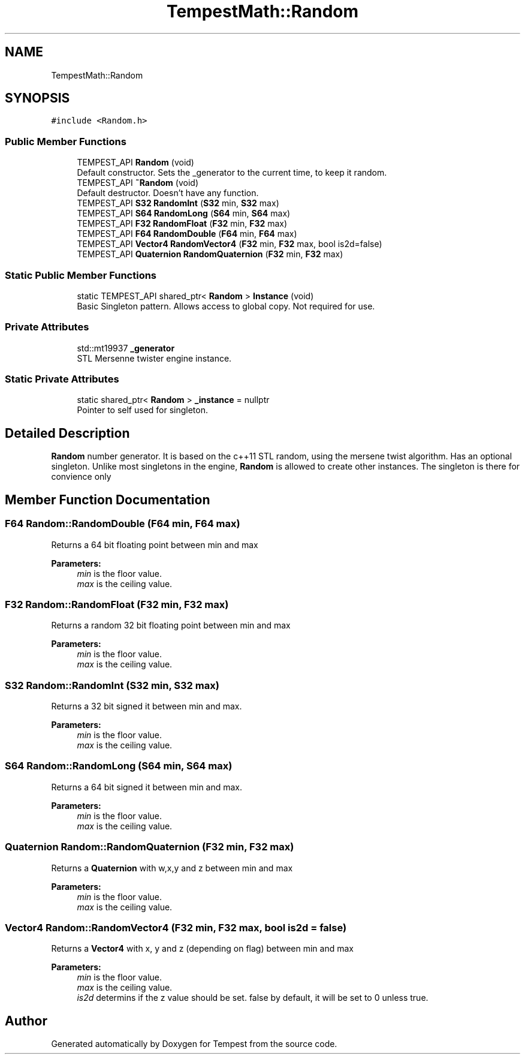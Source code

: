 .TH "TempestMath::Random" 3 "Wed Jan 8 2020" "Tempest" \" -*- nroff -*-
.ad l
.nh
.SH NAME
TempestMath::Random
.SH SYNOPSIS
.br
.PP
.PP
\fC#include <Random\&.h>\fP
.SS "Public Member Functions"

.in +1c
.ti -1c
.RI "TEMPEST_API \fBRandom\fP (void)"
.br
.RI "Default constructor\&. Sets the _generator to the current time, to keep it random\&. "
.ti -1c
.RI "TEMPEST_API \fB~Random\fP (void)"
.br
.RI "Default destructor\&. Doesn't have any function\&. "
.ti -1c
.RI "TEMPEST_API \fBS32\fP \fBRandomInt\fP (\fBS32\fP min, \fBS32\fP max)"
.br
.ti -1c
.RI "TEMPEST_API \fBS64\fP \fBRandomLong\fP (\fBS64\fP min, \fBS64\fP max)"
.br
.ti -1c
.RI "TEMPEST_API \fBF32\fP \fBRandomFloat\fP (\fBF32\fP min, \fBF32\fP max)"
.br
.ti -1c
.RI "TEMPEST_API \fBF64\fP \fBRandomDouble\fP (\fBF64\fP min, \fBF64\fP max)"
.br
.ti -1c
.RI "TEMPEST_API \fBVector4\fP \fBRandomVector4\fP (\fBF32\fP min, \fBF32\fP max, bool is2d=false)"
.br
.ti -1c
.RI "TEMPEST_API \fBQuaternion\fP \fBRandomQuaternion\fP (\fBF32\fP min, \fBF32\fP max)"
.br
.in -1c
.SS "Static Public Member Functions"

.in +1c
.ti -1c
.RI "static TEMPEST_API shared_ptr< \fBRandom\fP > \fBInstance\fP (void)"
.br
.RI "Basic Singleton pattern\&. Allows access to global copy\&. Not required for use\&. "
.in -1c
.SS "Private Attributes"

.in +1c
.ti -1c
.RI "std::mt19937 \fB_generator\fP"
.br
.RI "STL Mersenne twister engine instance\&. "
.in -1c
.SS "Static Private Attributes"

.in +1c
.ti -1c
.RI "static shared_ptr< \fBRandom\fP > \fB_instance\fP = nullptr"
.br
.RI "Pointer to self used for singleton\&. "
.in -1c
.SH "Detailed Description"
.PP 
\fBRandom\fP number generator\&. It is based on the c++11 STL random, using the mersene twist algorithm\&. Has an optional singleton\&. Unlike most singletons in the engine, \fBRandom\fP is allowed to create other instances\&. The singleton is there for convience only 
.SH "Member Function Documentation"
.PP 
.SS "\fBF64\fP Random::RandomDouble (\fBF64\fP min, \fBF64\fP max)"
Returns a 64 bit floating point between min and max 
.PP
\fBParameters:\fP
.RS 4
\fImin\fP is the floor value\&. 
.br
\fImax\fP is the ceiling value\&. 
.RE
.PP

.SS "\fBF32\fP Random::RandomFloat (\fBF32\fP min, \fBF32\fP max)"
Returns a random 32 bit floating point between min and max 
.PP
\fBParameters:\fP
.RS 4
\fImin\fP is the floor value\&. 
.br
\fImax\fP is the ceiling value\&. 
.RE
.PP

.SS "\fBS32\fP Random::RandomInt (\fBS32\fP min, \fBS32\fP max)"
Returns a 32 bit signed it between min and max\&. 
.PP
\fBParameters:\fP
.RS 4
\fImin\fP is the floor value\&. 
.br
\fImax\fP is the ceiling value\&. 
.RE
.PP

.SS "\fBS64\fP Random::RandomLong (\fBS64\fP min, \fBS64\fP max)"
Returns a 64 bit signed it between min and max\&. 
.PP
\fBParameters:\fP
.RS 4
\fImin\fP is the floor value\&. 
.br
\fImax\fP is the ceiling value\&. 
.RE
.PP

.SS "\fBQuaternion\fP Random::RandomQuaternion (\fBF32\fP min, \fBF32\fP max)"
Returns a \fBQuaternion\fP with w,x,y and z between min and max 
.PP
\fBParameters:\fP
.RS 4
\fImin\fP is the floor value\&. 
.br
\fImax\fP is the ceiling value\&. 
.RE
.PP

.SS "\fBVector4\fP Random::RandomVector4 (\fBF32\fP min, \fBF32\fP max, bool is2d = \fCfalse\fP)"
Returns a \fBVector4\fP with x, y and z (depending on flag) between min and max 
.PP
\fBParameters:\fP
.RS 4
\fImin\fP is the floor value\&. 
.br
\fImax\fP is the ceiling value\&. 
.br
\fIis2d\fP determins if the z value should be set\&. false by default, it will be set to 0 unless true\&. 
.RE
.PP


.SH "Author"
.PP 
Generated automatically by Doxygen for Tempest from the source code\&.

